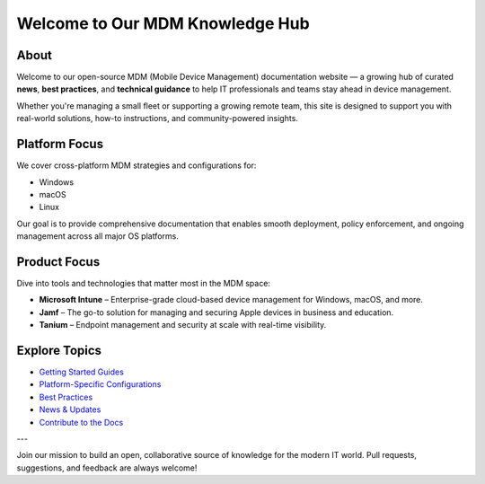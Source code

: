 Welcome to Our MDM Knowledge Hub
================================

About
-----

Welcome to our open-source MDM (Mobile Device Management) documentation website — a growing hub of curated **news**, **best practices**, and **technical guidance** to help IT professionals and teams stay ahead in device management.

Whether you're managing a small fleet or supporting a growing remote team, this site is designed to support you with real-world solutions, how-to instructions, and community-powered insights.

Platform Focus
--------------

We cover cross-platform MDM strategies and configurations for:

- Windows
- macOS
- Linux

Our goal is to provide comprehensive documentation that enables smooth deployment, policy enforcement, and ongoing management across all major OS platforms.

Product Focus
-------------

Dive into tools and technologies that matter most in the MDM space:

- **Microsoft Intune** – Enterprise-grade cloud-based device management for Windows, macOS, and more.
- **Jamf** – The go-to solution for managing and securing Apple devices in business and education.
- **Tanium** – Endpoint management and security at scale with real-time visibility.

Explore Topics
--------------

- `Getting Started Guides <getting-started.html>`_
- `Platform-Specific Configurations <platforms/index.html>`_
- `Best Practices <best-practices/index.html>`_
- `News & Updates <news/index.html>`_
- `Contribute to the Docs <contribute.html>`_

---

Join our mission to build an open, collaborative source of knowledge for the modern IT world.  
Pull requests, suggestions, and feedback are always welcome!
